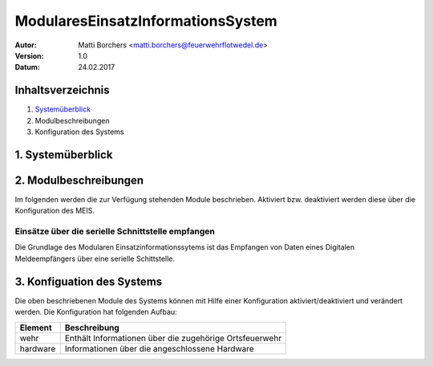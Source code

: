 ==================================
ModularesEinsatzInformationsSystem
==================================
:Autor: Matti Borchers <matti.borchers@feuerwehrflotwedel.de>
:Version: 1.0
:Datum: 24.02.2017

Inhaltsverzeichnis
==================
1. Systemüberblick_
2. Modulbeschreibungen
3. Konfiguration des Systems

.. _Systemüberblick:

1. Systemüberblick
==================

2. Modulbeschreibungen
======================
Im folgenden werden die zur Verfügung stehenden Module beschrieben. Aktiviert bzw. deaktiviert
werden diese über die Konfiguration des MEIS.

Einsätze über die serielle Schnittstelle empfangen
--------------------------------------------------
Die Grundlage des Modularen Einsatzinformationssytems ist das Empfangen von Daten eines Digitalen
Meldeempfängers über eine serielle Schittstelle.

3. Konfiguation des Systems
===========================
Die oben beschriebenen Module des Systems können mit Hilfe einer Konfiguration
aktiviert/deaktiviert und verändert werden. Die Konfiguration hat folgenden Aufbau:

============  =======================================================
Element       Beschreibung
============  =======================================================
wehr          Enthält Informationen über die zugehörige Ortsfeuerwehr
hardware      Informationen über die angeschlossene Hardware
============  =======================================================
